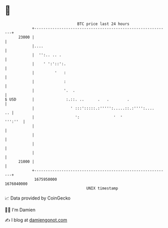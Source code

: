 * 👋

#+begin_example
                                   BTC price last 24 hours                    
               +------------------------------------------------------------+ 
         23000 |                                                            | 
               |....                                                        | 
               |  '':.. .. .                                                | 
               |    ' ':'::':.                                              | 
               |         '   :                                              | 
               |             :                                              | 
               |             '.  .                                          | 
   $ USD       |              :.::. ..      .   .        .                  | 
               |                ' :::':::::.:''''':.....::.:'''':....    .. | 
               |                  ':               '  '             ''':''  | 
               |                                                            | 
               |                                                            | 
               |                                                            | 
               |                                                            | 
         21000 |                                                            | 
               +------------------------------------------------------------+ 
                1675950000                                        1676040000  
                                       UNIX timestamp                         
#+end_example
📈 Data provided by CoinGecko

🧑‍💻 I'm Damien

✍️ I blog at [[https://www.damiengonot.com][damiengonot.com]]
